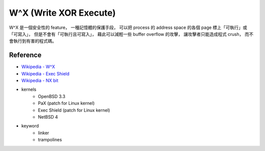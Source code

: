 ========================================
W^X (Write XOR Execute)
========================================

W^X 是一個安全性的 feature，
一種記憶體的保護手段，
可以把 process 的 address space 的各個 page 標上「可執行」或「可寫入」，
但是不會有「可執行且可寫入」，
藉此可以減輕一些 buffer overflow 的攻擊，
讓攻擊者只能造成程式 crush，
而不會執行到有害的程式碼。

Reference
========================================

* `Wikipedia - W^X <https://en.wikipedia.org/wiki/W%5EX>`_
* `Wikipedia - Exec Shield <https://en.wikipedia.org/wiki/Exec_Shield>`_
* `Wikipedia - NX bit <https://en.wikipedia.org/wiki/NX_bit>`_

* kernels
    - OpenBSD 3.3
    - PaX (patch for Linux kernel)
    - Exec Shield (patch for Linux kernel)
    - NetBSD 4

* keyword
    - linker
    - trampolines
